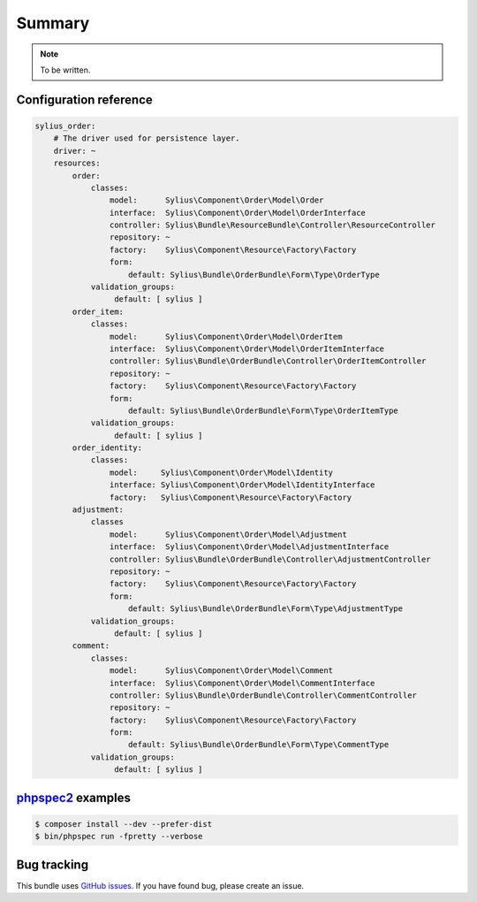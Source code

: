 Summary
=======

.. note::

    To be written.

Configuration reference
-----------------------

.. code-block:: yaml

    sylius_order:
        # The driver used for persistence layer.
        driver: ~
        resources:
            order:
                classes:
                    model:      Sylius\Component\Order\Model\Order
                    interface:  Sylius\Component\Order\Model\OrderInterface
                    controller: Sylius\Bundle\ResourceBundle\Controller\ResourceController
                    repository: ~
                    factory:    Sylius\Component\Resource\Factory\Factory
                    form:
                        default: Sylius\Bundle\OrderBundle\Form\Type\OrderType
                validation_groups:
                     default: [ sylius ]
            order_item:
                classes:
                    model:      Sylius\Component\Order\Model\OrderItem
                    interface:  Sylius\Component\Order\Model\OrderItemInterface
                    controller: Sylius\Bundle\OrderBundle\Controller\OrderItemController
                    repository: ~
                    factory:    Sylius\Component\Resource\Factory\Factory
                    form:
                        default: Sylius\Bundle\OrderBundle\Form\Type\OrderItemType
                validation_groups:
                     default: [ sylius ]
            order_identity:
                classes:
                    model:     Sylius\Component\Order\Model\Identity
                    interface: Sylius\Component\Order\Model\IdentityInterface
                    factory:   Sylius\Component\Resource\Factory\Factory
            adjustment:
                classes
                    model:      Sylius\Component\Order\Model\Adjustment
                    interface:  Sylius\Component\Order\Model\AdjustmentInterface
                    controller: Sylius\Bundle\OrderBundle\Controller\AdjustmentController
                    repository: ~
                    factory:    Sylius\Component\Resource\Factory\Factory
                    form:
                        default: Sylius\Bundle\OrderBundle\Form\Type\AdjustmentType
                validation_groups:
                     default: [ sylius ]
            comment:
                classes:
                    model:      Sylius\Component\Order\Model\Comment
                    interface:  Sylius\Component\Order\Model\CommentInterface
                    controller: Sylius\Bundle\OrderBundle\Controller\CommentController
                    repository: ~
                    factory:    Sylius\Component\Resource\Factory\Factory
                    form:
                        default: Sylius\Bundle\OrderBundle\Form\Type\CommentType
                validation_groups:
                     default: [ sylius ]


`phpspec2 <http://phpspec.net>`_ examples
-----------------------------------------

.. code-block:: bash

    $ composer install --dev --prefer-dist
    $ bin/phpspec run -fpretty --verbose

Bug tracking
------------

This bundle uses `GitHub issues <https://github.com/Sylius/Sylius/issues>`_.
If you have found bug, please create an issue.
